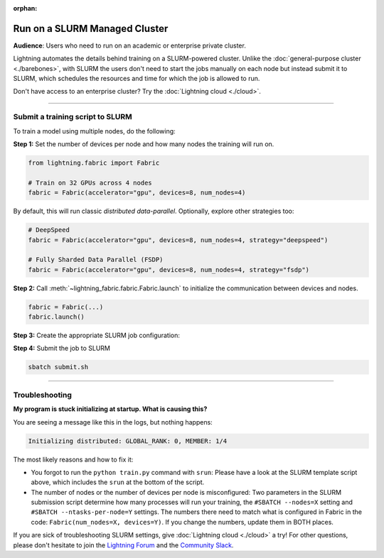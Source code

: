 :orphan:

##############################
Run on a SLURM Managed Cluster
##############################

**Audience**: Users who need to run on an academic or enterprise private cluster.

Lightning automates the details behind training on a SLURM-powered cluster.
Unlike the :doc:`general-purpose cluster <./barebones>`, with SLURM the users don't need to start the jobs manually on each node but instead submit it to SLURM, which schedules the resources and time for which the job is allowed to run.

Don't have access to an enterprise cluster? Try the :doc:`Lightning cloud <./cloud>`.

----


*********************************
Submit a training script to SLURM
*********************************

To train a model using multiple nodes, do the following:

**Step 1:** Set the number of devices per node and how many nodes the training will run on.

.. code-block:: python

    from lightning.fabric import Fabric

    # Train on 32 GPUs across 4 nodes
    fabric = Fabric(accelerator="gpu", devices=8, num_nodes=4)

By default, this will run classic *distributed data-parallel*.
Optionally, explore other strategies too:

.. code-block:: python

    # DeepSpeed
    fabric = Fabric(accelerator="gpu", devices=8, num_nodes=4, strategy="deepspeed")

    # Fully Sharded Data Parallel (FSDP)
    fabric = Fabric(accelerator="gpu", devices=8, num_nodes=4, strategy="fsdp")


**Step 2:** Call :meth:`~lightning_fabric.fabric.Fabric.launch` to initialize the communication between devices and nodes.

.. code-block:: python

    fabric = Fabric(...)
    fabric.launch()


**Step 3:** Create the appropriate SLURM job configuration:

.. code-block:: bash
    :caption: submit.sh
    :emphasize-lines: 4,5,21

    #!/bin/bash -l

    # SLURM SUBMIT SCRIPT
    #SBATCH --nodes=4               # This needs to match Fabric(num_nodes=...)
    #SBATCH --ntasks-per-node=8     # This needs to match Fabric(devices=...)
    #SBATCH --gres=gpu:8            # Request N GPUs per machine
    #SBATCH --mem=0
    #SBATCH --time=0-02:00:00

    # Activate conda environment
    source activate $1

    # Debugging flags (optional)
    export NCCL_DEBUG=INFO
    export PYTHONFAULTHANDLER=1

    # On your cluster you might need this:
    # export NCCL_SOCKET_IFNAME=^docker0,lo

    # Run your training script
    srun python train.py


**Step 4:** Submit the job to SLURM

.. code-block:: bash

    sbatch submit.sh


----


***************
Troubleshooting
***************

**My program is stuck initializing at startup. What is causing this?**

You are seeing a message like this in the logs, but nothing happens:

.. code-block::

    Initializing distributed: GLOBAL_RANK: 0, MEMBER: 1/4


The most likely reasons and how to fix it:

- You forgot to run the ``python train.py`` command with ``srun``:
  Please have a look at the SLURM template script above, which includes the ``srun`` at the bottom of the script.

- The number of nodes or the number of devices per node is misconfigured:
  Two parameters in the SLURM submission script determine how many processes will run your training, the ``#SBATCH --nodes=X`` setting and ``#SBATCH --ntasks-per-node=Y`` settings.
  The numbers there need to match what is configured in Fabric in the code: ``Fabric(num_nodes=X, devices=Y)``.
  If you change the numbers, update them in BOTH places.


If you are sick of troubleshooting SLURM settings, give :doc:`Lightning cloud <./cloud>` a try!
For other questions, please don't hesitate to join the `Lightning Forum <https://lightning.ai/forums/>`_ and the `Community Slack <https://join.slack.com/t/pytorch-lightning/shared_invite/zt-1dm4phlc0-84Jv9_8Mp_tWraICOJ467Q>`_.
